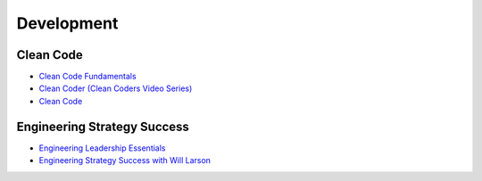 ===========
Development
===========

.. highlight:: console

Clean Code
==========

- `Clean Code Fundamentals <https://learning.oreilly.com/course/clean-code-fundamentals/9780134661742/>`__
- `Clean Coder (Clean Coders Video Series) <https://learning.oreilly.com/course/clean-coder-clean/9780134843803/>`__
- `Clean Code <https://learning.oreilly.com/live-events/clean-code/0636920194545/0636920096183/>`__

Engineering Strategy Success
============================

- `Engineering Leadership Essentials <https://learning.oreilly.com/playlists/eb0f2179-f7b3-4c05-839c-3bb12d33cc3d/>`__
- `Engineering Strategy Success with Will Larson <https://learning.oreilly.com/live-events/tech-leadership-tuesday-with-michael-lopp-engineering-strategy-success-with-will-larson/0790145066237/>`__

